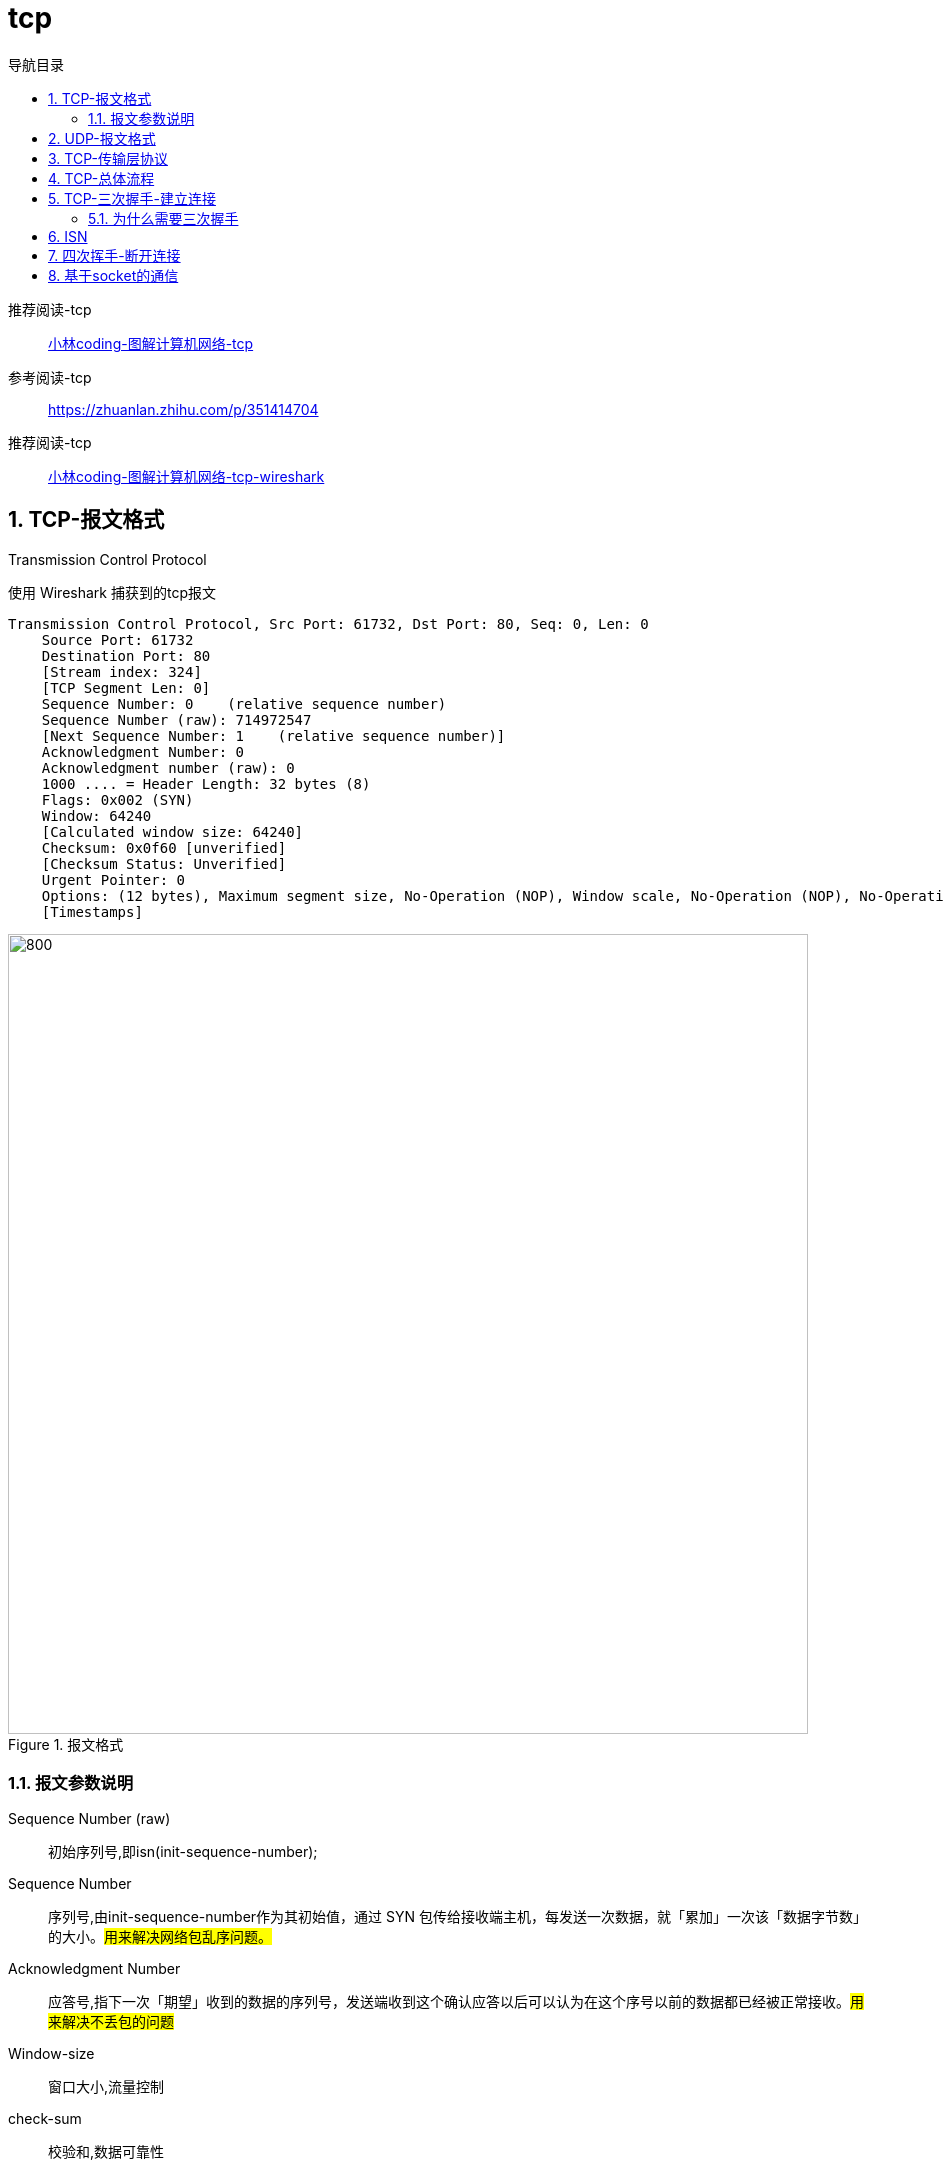 = tcp
:doctype: book
:encoding: utf-8
:lang: zh-cn
:toc: left
:toc-title: 导航目录
:toclevels: 4
:sectnums:
:sectanchors:

:hardbreaks:
:experimental:
:icons: font

pass:[<link rel="stylesheet" href="https://cdnjs.cloudflare.com/ajax/libs/font-awesome/4.7.0/css/font-awesome.min.css">]

推荐阅读-tcp::
https://mp.weixin.qq.com/s?__biz=MzUxODAzNDg4NQ==&mid=2247484005&idx=1&sn=cb07ee1c891a7bdd0af3859543190202&scene=21#wechat_redirect[小林coding-图解计算机网络-tcp]

参考阅读-tcp::
https://zhuanlan.zhihu.com/p/351414704[]

推荐阅读-tcp::
https://mp.weixin.qq.com/s?__biz=MzUxODAzNDg4NQ==&mid=2247484469&idx=1&sn=55ec7f4addf10ddf25e8c8806da83921&chksm=f98e409fcef9c9891b92945129e8e1c9ca79f95be4cf3a85cea13fa0b57bc63c19d53f0e5b4e&cur_album_id=1337204681134751744&scene=190#rd[小林coding-图解计算机网络-tcp-wireshark]

== TCP-报文格式
Transmission Control Protocol

使用 Wireshark 捕获到的tcp报文

[source]
----
Transmission Control Protocol, Src Port: 61732, Dst Port: 80, Seq: 0, Len: 0
    Source Port: 61732
    Destination Port: 80
    [Stream index: 324]
    [TCP Segment Len: 0]
    Sequence Number: 0    (relative sequence number)
    Sequence Number (raw): 714972547
    [Next Sequence Number: 1    (relative sequence number)]
    Acknowledgment Number: 0
    Acknowledgment number (raw): 0
    1000 .... = Header Length: 32 bytes (8)
    Flags: 0x002 (SYN)
    Window: 64240
    [Calculated window size: 64240]
    Checksum: 0x0f60 [unverified]
    [Checksum Status: Unverified]
    Urgent Pointer: 0
    Options: (12 bytes), Maximum segment size, No-Operation (NOP), Window scale, No-Operation (NOP), No-Operation (NOP), SACK permitted
    [Timestamps]
----

.报文格式
image::image/tcp_message_format.png[800,800]

=== 报文参数说明

Sequence Number (raw)::
初始序列号,即isn(init-sequence-number);

Sequence Number::
序列号,由init-sequence-number作为其初始值，通过 SYN 包传给接收端主机，每发送一次数据，就「累加」一次该「数据字节数」的大小。#用来解决网络包乱序问题。#

Acknowledgment Number::
应答号,指下一次「期望」收到的数据的序列号，发送端收到这个确认应答以后可以认为在这个序号以前的数据都已经被正常接收。#用来解决不丢包的问题#

Window-size::
窗口大小,流量控制

check-sum::
校验和,数据可靠性

*Flags-控制位*

- URG
urgent,紧急标志

- ACK
Acknowledgement Number,应答标志

- PSH
Push,推送标志

- RST
Rest,复位标志,用来关闭异常的连接

- SYN
Synchronize Sequence Numbers(同步序列号),同步标志

- FIN
Final,终结标志

== UDP-报文格式
User Datagram Protocol

.udp-报文格式
image::image/udp_message_format.png[800,800]


== TCP-传输层协议

- 面向连接
一定是「一对一」才能连接，不能像 UDP 协议 可以一个主机同时向多个主机发送消息，也就是一对多是无法做到的；

- 可靠的
无论的网络链路中出现了怎样的链路变化，TCP 都可以保证一个报文一定能够到达接收端；

- 字节流
消息是「没有边界」的，所以无论我们消息有多大都可以进行传输。并且消息是「有序的」，当「前一个」消息没有收到的时候，即使它先收到了后面的字节已经收到，那么也不能扔给应用层去处理，同时对「重复」的报文会自动丢弃。

== TCP-总体流程

.tcp-连接-传输-关闭
image::image/tcp_connect_wireshark.jpg[]

image::image/tcp_all_process.jpg[600,600]

== TCP-三次握手-建立连接

建立连接需要三次握手

.tcp-三次握手
image::image/tcp_three_way_handshake.png[600,600]

- 第一次握手[server,我们可以通话吗?]
syn;
seq_num=client_isn=714972547;
ack_num=0;

[source]
----
Transmission Control Protocol, Src Port: 61732, Dst Port: 80, Seq: 0, Len: 0
    Source Port: 61732
    Destination Port: 80
    [Stream index: 324]
    [TCP Segment Len: 0]
    Sequence Number: 0    (relative sequence number)
    Sequence Number (raw): 714972547
    [Next Sequence Number: 1    (relative sequence number)]
    Acknowledgment Number: 0
    Acknowledgment number (raw): 0
    1000 .... = Header Length: 32 bytes (8)
    Flags: 0x002 (SYN)
    Window: 64240
    [Calculated window size: 64240]
    Checksum: 0x0f60 [unverified]
    [Checksum Status: Unverified]
    Urgent Pointer: 0
    Options: (12 bytes), Maximum segment size, No-Operation (NOP), Window scale, No-Operation (NOP), No-Operation (NOP), SACK permitted
    [Timestamps]
----

- 第二次握手[好的,client,我们可以通话]
syn,ack;
ack_num=client_isn+1=714972548;
seq_num=server_isn=25992591;
[source]
----
Transmission Control Protocol, Src Port: 80, Dst Port: 61732, Seq: 0, Ack: 1, Len: 0
    Source Port: 80
    Destination Port: 61732
    [Stream index: 324]
    [TCP Segment Len: 0]
    Sequence Number: 0    (relative sequence number)
    Sequence Number (raw): 25992591
    [Next Sequence Number: 1    (relative sequence number)]
    Acknowledgment Number: 1    (relative ack number)
    Acknowledgment number (raw): 714972548
    1000 .... = Header Length: 32 bytes (8)
    Flags: 0x012 (SYN, ACK)
    Window: 64240
    [Calculated window size: 64240]
    Checksum: 0x0cbf [unverified]
    [Checksum Status: Unverified]
    Urgent Pointer: 0
    Options: (12 bytes), Maximum segment size, No-Operation (NOP), No-Operation (NOP), SACK permitted, No-Operation (NOP), Window scale
    [SEQ/ACK analysis]
        [This is an ACK to the segment in frame: 23051]
        [The RTT to ACK the segment was: 0.002030000 seconds]
        [iRTT: 0.002092000 seconds]
    [Timestamps]
----

- 第三次握手[好的,server,我们通话吧!]
ack;
ack_num=server_isn+1=25992592;
seq_num=714972547+1=714972548;
仔细比较1,3次握手中seq_num;
[source]
----
Transmission Control Protocol, Src Port: 61732, Dst Port: 80, Seq: 1, Ack: 1, Len: 0
    Source Port: 61732
    Destination Port: 80
    [Stream index: 324]
    [TCP Segment Len: 0]
    Sequence Number: 1    (relative sequence number)
    Sequence Number (raw): 714972548
    [Next Sequence Number: 1    (relative sequence number)]
    Acknowledgment Number: 1    (relative ack number)
    Acknowledgment number (raw): 25992592
    0101 .... = Header Length: 20 bytes (5)
    Flags: 0x010 (ACK)
    Window: 512
    [Calculated window size: 131072]
    [Window size scaling factor: 256]
    Checksum: 0x0f54 [unverified]
    [Checksum Status: Unverified]
    Urgent Pointer: 0
    [SEQ/ACK analysis]
        [This is an ACK to the segment in frame: 23052]
        [The RTT to ACK the segment was: 0.000062000 seconds]
        [iRTT: 0.002092000 seconds]
    [Timestamps]
----

[TIP]
====
使用netstat 观察tcp连接状态
 netstat -anpt | head -2;netstat -anpt | grep tcp
====

=== 为什么需要三次握手

- 避免历史连接和资源浪费

[source]
----
client;新的连接
seq_num = 1500
ack_num = 0

client;旧的连接重发先达
seq_num = 1000
ack_num = 0

server响应旧的请求
ack_num = 1000 + 1
seq_num = server_isn

client;检测到server的ack_num != 1500 + 1
client;发起RST中止连接

两次握手,确实可以建立连接,但是若没有第三次的握手,客户端则无法检测到server端的异常连接
----

- 同步初始化序列号
server 和 client 互相需要知道对方的序列号;


不使用「两次握手」和「四次握手」的原因：

「两次握手」：无法防止历史连接的建立，会造成双方资源的浪费，也无法可靠的同步双方序列号；

「四次握手」：三次握手就已经理论上最少可靠连接建立，所以不需要使用更多的通信次数。

== ISN

起始 ISN 是基于时钟的，每 4 毫秒 + 1，转一圈要 4.55 个小时。

RFC1948 中提出了一个较好的初始化序列号 ISN 随机生成算法。

ISN = M + F (localhost, localport, remotehost, remoteport)

M 是一个计时器，这个计时器每隔 4 毫秒加 1。

F 是一个 Hash 算法，根据源 IP、目的 IP、源端口、目的端口生成一个随机数值。要保证 Hash 算法不能被外部轻易推算得出，用 MD5 算法是一个比较好的选择。

== 四次挥手-断开连接

image::image/tcp_four_way_handshake.png[600,600]

四次挥手可能会如三次握手一般合并成三次挥手

== 基于socket的通信

image::image/tcp_syn_accept_queue.png[600,600]

